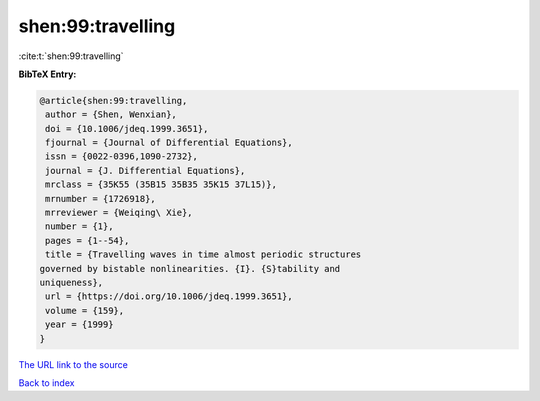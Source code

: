 shen:99:travelling
==================

:cite:t:`shen:99:travelling`

**BibTeX Entry:**

.. code-block:: bibtex

   @article{shen:99:travelling,
    author = {Shen, Wenxian},
    doi = {10.1006/jdeq.1999.3651},
    fjournal = {Journal of Differential Equations},
    issn = {0022-0396,1090-2732},
    journal = {J. Differential Equations},
    mrclass = {35K55 (35B15 35B35 35K15 37L15)},
    mrnumber = {1726918},
    mrreviewer = {Weiqing\ Xie},
    number = {1},
    pages = {1--54},
    title = {Travelling waves in time almost periodic structures
   governed by bistable nonlinearities. {I}. {S}tability and
   uniqueness},
    url = {https://doi.org/10.1006/jdeq.1999.3651},
    volume = {159},
    year = {1999}
   }

`The URL link to the source <ttps://doi.org/10.1006/jdeq.1999.3651}>`__


`Back to index <../By-Cite-Keys.html>`__
